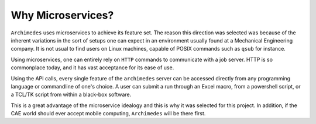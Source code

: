 
-------------------
Why Microservices?
-------------------

``Archimedes`` uses microservices to achieve its feature set. The reason this direction was selected was because of the inherent
variations in the sort of setups one can expect in an environment usually found at a Mechanical Engineering company. It is not 
usual to find users on Linux machines, capable of POSIX commands such as ``qsub`` for instance.

Using microservices, one can entirely rely on ``HTTP`` commands to communicate with a job server. HTTP is so commonplace today, and 
it has vast acceptance for its ease of use.

Using the API calls, every single feature of the ``archimedes`` server can be accessed directly from any programming language or commandline of one's
choice. A user can submit a run through an Excel macro, from a powershell script, or a TCL/TK script from within a black-box software.

This is a great advantage of the microservice idealogy and this is why it was selected for this project. In addition, if the CAE world should
ever accept mobile computing, ``Archimedes`` will be there first.


